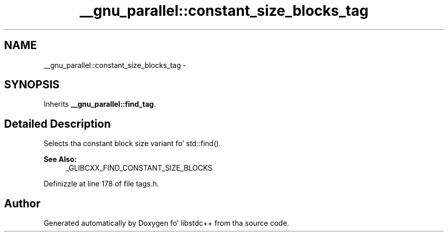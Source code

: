 .TH "__gnu_parallel::constant_size_blocks_tag" 3 "Thu Sep 11 2014" "libstdc++" \" -*- nroff -*-
.ad l
.nh
.SH NAME
__gnu_parallel::constant_size_blocks_tag \- 
.SH SYNOPSIS
.br
.PP
.PP
Inherits \fB__gnu_parallel::find_tag\fP\&.
.SH "Detailed Description"
.PP 
Selects tha constant block size variant fo' std::find()\&. 


.PP
\fBSee Also:\fP
.RS 4
_GLIBCXX_FIND_CONSTANT_SIZE_BLOCKS 
.RE
.PP

.PP
Definizzle at line 178 of file tags\&.h\&.

.SH "Author"
.PP 
Generated automatically by Doxygen fo' libstdc++ from tha source code\&.

